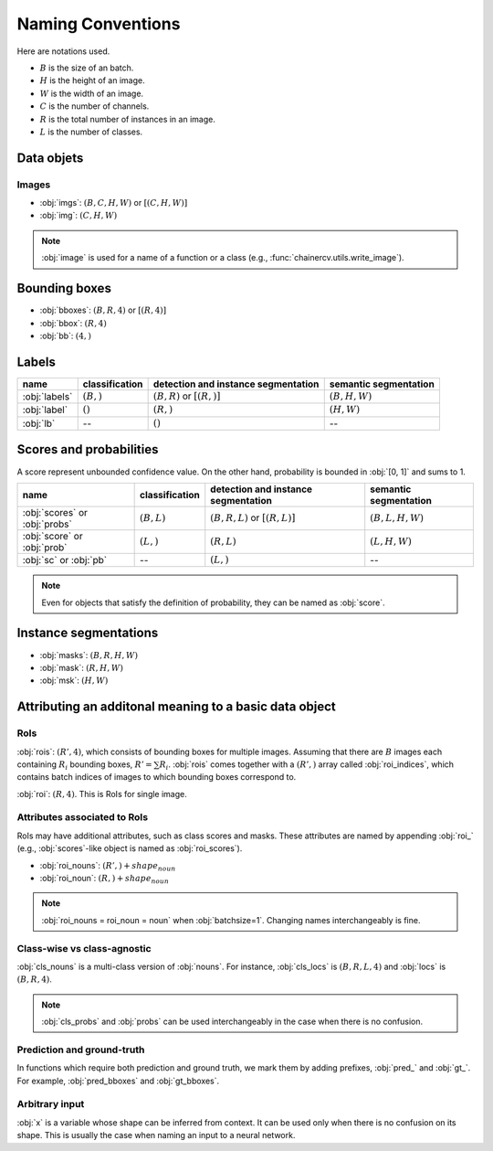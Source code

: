 Naming Conventions
==================


Here are notations used.

+ :math:`B` is the size of an batch.
+ :math:`H` is the height of an image.
+ :math:`W` is the width of an image.
+ :math:`C` is the number of channels.
+ :math:`R` is the total number of instances in an image.
+ :math:`L` is the number of classes.


Data objets
~~~~~~~~~~~

Images
""""""

+ :obj:`imgs`:  :math:`(B, C, H, W)` or :math:`[(C, H, W)]`
+ :obj:`img`:  :math:`(C, H, W)`

.. note::

    :obj:`image` is used for a name of a function or a class (e.g., :func:`chainercv.utils.write_image`).



Bounding boxes
~~~~~~~~~~~~~~

+ :obj:`bboxes`:  :math:`(B, R, 4)` or :math:`[(R, 4)]`
+ :obj:`bbox`:  :math:`(R, 4)`
+ :obj:`bb`:  :math:`(4,)`


Labels
~~~~~~

.. csv-table::
    :header: name, classification, detection and instance segmentation, semantic segmentation

    :obj:`labels`, ":math:`(B,)`", ":math:`(B, R)` or :math:`[(R,)]`", ":math:`(B, H, W)`"
    :obj:`label`, ":math:`()`", ":math:`(R,)`", ":math:`(H, W)`"
    :obj:`lb`, --, ":math:`()`", --


Scores and probabilities
~~~~~~~~~~~~~~~~~~~~~~~~

A score represent unbounded confidence value.
On the other hand, probability is bounded in :obj:`[0, 1]` and sums to 1.

.. csv-table::
    :header: name, classification, detection and instance segmentation, semantic segmentation

    :obj:`scores` or :obj:`probs`, ":math:`(B, L)`", ":math:`(B, R, L)` or :math:`[(R, L)]`", ":math:`(B, L, H, W)`"
    :obj:`score` or :obj:`prob`, ":math:`(L,)`", ":math:`(R, L)`", ":math:`(L, H, W)`"
    :obj:`sc` or :obj:`pb`, --, ":math:`(L,)`", --

.. note::

    Even for objects that satisfy the definition of probability, they can be named as :obj:`score`.



Instance segmentations
~~~~~~~~~~~~~~~~~~~~~~

+ :obj:`masks`:  :math:`(B, R, H, W)`
+ :obj:`mask`:  :math:`(R, H, W)`
+ :obj:`msk`:  :math:`(H, W)`


Attributing an additonal meaning to a basic data object
~~~~~~~~~~~~~~~~~~~~~~~~~~~~~~~~~~~~~~~~~~~~~~~~~~~~~~~

RoIs
""""

:obj:`rois`: :math:`(R', 4)`, which consists of bounding boxes for multiple images.
Assuming that there are :math:`B` images each containing :math:`R_i` bounding boxes,
:math:`R' = \sum R_i`.
:obj:`rois` comes together with a :math:`(R',)` array called :obj:`roi_indices`, which contains batch indices of images to which bounding boxes correspond to.

:obj:`roi`: :math:`(R, 4)`. This is RoIs for single image.

Attributes associated to RoIs
"""""""""""""""""""""""""""""

RoIs may have additional attributes, such as class scores and masks.
These attributes are named by appending :obj:`roi_` (e.g., :obj:`scores`-like object is named as :obj:`roi_scores`).

+ :obj:`roi_nouns`: :math:`(R',) + shape_{noun}`
+ :obj:`roi_noun`: :math:`(R,) + shape_{noun}`


.. note::
   
   :obj:`roi_nouns = roi_noun = noun` when :obj:`batchsize=1`.
   Changing names interchangeably is fine.


Class-wise vs class-agnostic
""""""""""""""""""""""""""""

:obj:`cls_nouns` is a multi-class version of :obj:`nouns`.
For instance, :obj:`cls_locs` is :math:`(B, R, L, 4)` and :obj:`locs` is :math:`(B, R, 4)`.


.. note::

    :obj:`cls_probs` and :obj:`probs` can be used interchangeably in the case
    when there is no confusion.


Prediction and ground-truth
"""""""""""""""""""""""""""

In functions which require both prediction and ground truth, we mark them by adding prefixes, :obj:`pred_` and :obj:`gt_`.
For example, :obj:`pred_bboxes` and :obj:`gt_bboxes`.


Arbitrary input
"""""""""""""""

:obj:`x` is a variable whose shape can be inferred from context.
It can be used only when there is no confusion on its shape.
This is usually the case when naming an input to a neural network.
